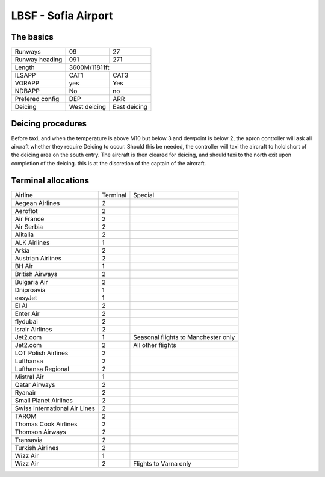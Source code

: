 LBSF - Sofia Airport
======================
The basics
""""""""""

+-----------------+--------------+--------------+
| Runways         | 09           | 27           |
+-----------------+--------------+--------------+
| Runway heading  | 091          | 271          |
+-----------------+--------------+--------------+
| Length          |        3600M/11811ft        |
+-----------------+--------------+--------------+
| ILSAPP          | CAT1         | CAT3         |
+-----------------+--------------+--------------+
| VORAPP          | yes          | Yes          |
+-----------------+--------------+--------------+
| NDBAPP          | No           | no           |
+-----------------+--------------+--------------+
| Prefered config | DEP          | ARR          |
+-----------------+--------------+--------------+
| Deicing         | West deicing | East deicing |
+-----------------+--------------+--------------+
Deicing procedures
""""""""""""""""""
Before taxi, and when the temperature is above M10 but below 3 and dewpoint is below 2, the apron controller will ask all aircraft whether they require Deicing to occur. Should this be needed, the controller will taxi the aircraft to hold short of the deicing area on the south entry. The aircraft is then cleared for deicing, and should taxi to the north exit upon completion of the deicing. this is at the discretion of the captain of the aircraft.

Terminal allocations
""""""""""""""""""""

+-------------------------------+----------+-------------------------------------+
| Airline                       | Terminal | Special                             |
+-------------------------------+----------+-------------------------------------+
| Aegean Airlines               | 2        |                                     |
+-------------------------------+----------+-------------------------------------+
| Aeroflot                      | 2        |                                     |
+-------------------------------+----------+-------------------------------------+
| Air France                    | 2        |                                     |
+-------------------------------+----------+-------------------------------------+
| Air Serbia                    | 2        |                                     |
+-------------------------------+----------+-------------------------------------+
| Alitalia                      | 2        |                                     |
+-------------------------------+----------+-------------------------------------+
| ALK Airlines                  | 1        |                                     |
+-------------------------------+----------+-------------------------------------+
| Arkia                         | 2        |                                     |
+-------------------------------+----------+-------------------------------------+
| Austrian Airlines             | 2        |                                     |
+-------------------------------+----------+-------------------------------------+
| BH Air                        | 1        |                                     |
+-------------------------------+----------+-------------------------------------+
| British Airways               | 2        |                                     |
+-------------------------------+----------+-------------------------------------+
| Bulgaria Air                  | 2        |                                     |
+-------------------------------+----------+-------------------------------------+
| Dniproavia                    | 1        |                                     |
+-------------------------------+----------+-------------------------------------+
| easyJet                       | 1        |                                     |
+-------------------------------+----------+-------------------------------------+
| El Al                         | 2        |                                     |
+-------------------------------+----------+-------------------------------------+
| Enter Air                     | 2        |                                     |
+-------------------------------+----------+-------------------------------------+
| flydubai                      | 2        |                                     |
+-------------------------------+----------+-------------------------------------+
| Israir Airlines               | 2        |                                     |
+-------------------------------+----------+-------------------------------------+
| Jet2.com                      | 1        | Seasonal flights to Manchester only |
+-------------------------------+----------+-------------------------------------+
| Jet2.com                      | 2        | All other flights                   |
+-------------------------------+----------+-------------------------------------+
| LOT Polish Airlines           | 2        |                                     |
+-------------------------------+----------+-------------------------------------+
| Lufthansa                     | 2        |                                     |
+-------------------------------+----------+-------------------------------------+
| Lufthansa Regional            | 2        |                                     |
+-------------------------------+----------+-------------------------------------+
| Mistral Air                   | 1        |                                     |
+-------------------------------+----------+-------------------------------------+
| Qatar Airways                 | 2        |                                     |
+-------------------------------+----------+-------------------------------------+
| Ryanair                       | 2        |                                     |
+-------------------------------+----------+-------------------------------------+
| Small Planet Airlines         | 2        |                                     |
+-------------------------------+----------+-------------------------------------+
| Swiss International Air Lines | 2        |                                     |
+-------------------------------+----------+-------------------------------------+
| TAROM                         | 2        |                                     |
+-------------------------------+----------+-------------------------------------+
| Thomas Cook Airlines          | 2        |                                     |
+-------------------------------+----------+-------------------------------------+
| Thomson Airways               | 2        |                                     |
+-------------------------------+----------+-------------------------------------+
| Transavia                     | 2        |                                     |
+-------------------------------+----------+-------------------------------------+
| Turkish Airlines              | 2        |                                     |
+-------------------------------+----------+-------------------------------------+
| Wizz Air                      | 1        |                                     |
+-------------------------------+----------+-------------------------------------+
| Wizz Air                      | 2        | Flights to Varna only               |
+-------------------------------+----------+-------------------------------------+
